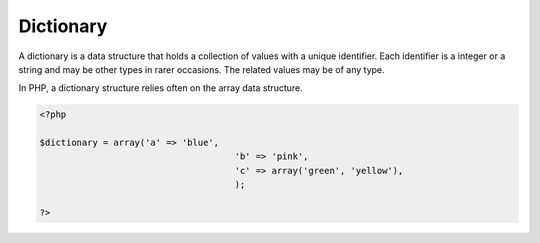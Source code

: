 .. _dictionary:

Dictionary
----------

A dictionary is a data structure that holds a collection of values with a unique identifier. Each identifier is a integer or a string and may be other types in rarer occasions. The related values may be of any type. 

In PHP, a dictionary structure relies often on the array data structure. 


.. code-block:: php
   
   <?php
   
   $dictionary = array('a' => 'blue',
   					'b' => 'pink',
   					'c' => array('green', 'yellow'),
   					);
   
   ?>

